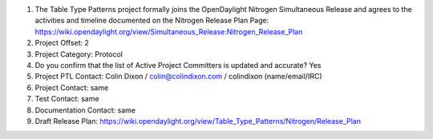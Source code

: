 #. The Table Type Patterns project formally joins the OpenDaylight Nitrogen Simultaneous Release
   and agrees to the activities and timeline documented on the Nitrogen Release Plan Page:
   https://wiki.opendaylight.org/view/Simultaneous_Release:Nitrogen_Release_Plan
#. Project Offset: 2
#. Project Category: Protocol
#. Do you confirm that the list of Active Project Committers is updated and accurate? Yes
#. Project PTL Contact: Colin Dixon / colin@colindixon.com / colindixon (name/email/IRC)
#. Project Contact: same
#. Test Contact: same
#. Documentation Contact: same
#. Draft Release Plan: https://wiki.opendaylight.org/view/Table_Type_Patterns/Nitrogen/Release_Plan
